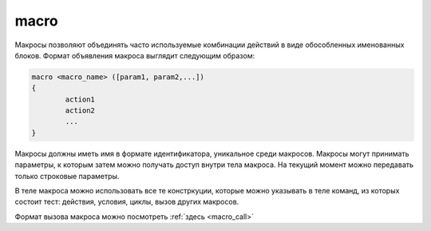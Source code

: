 ..  SPDX-License-Identifier: BSD-3-Clause
    Copyright(c) 2010-2014 Intel Corporation.

.. _macro:

macro
=====

Макросы позволяют объединять часто используемые комбинации действий в виде обособленных именованных блоков. Формат объявления макроса выглядит следующим образом:

.. code-block :: none

	macro <macro_name> ([param1, param2,...])
	{
		action1
		action2
		...
	}

Макросы должны иметь имя в формате идентификатора, уникальное среди макросов. Макросы могут принимать параметры, к которым затем можно получать доступ внутри тела макроса. На текущий момент можно передавать только строковые параметры.

В теле макроса можно использовать все те констркуции, которые можно указывать в теле команд, из которых состоит тест: действия, условия, циклы, вызов других макросов.

Формат вызова макроса можно посмотреть :ref:`здесь <macro_call>`